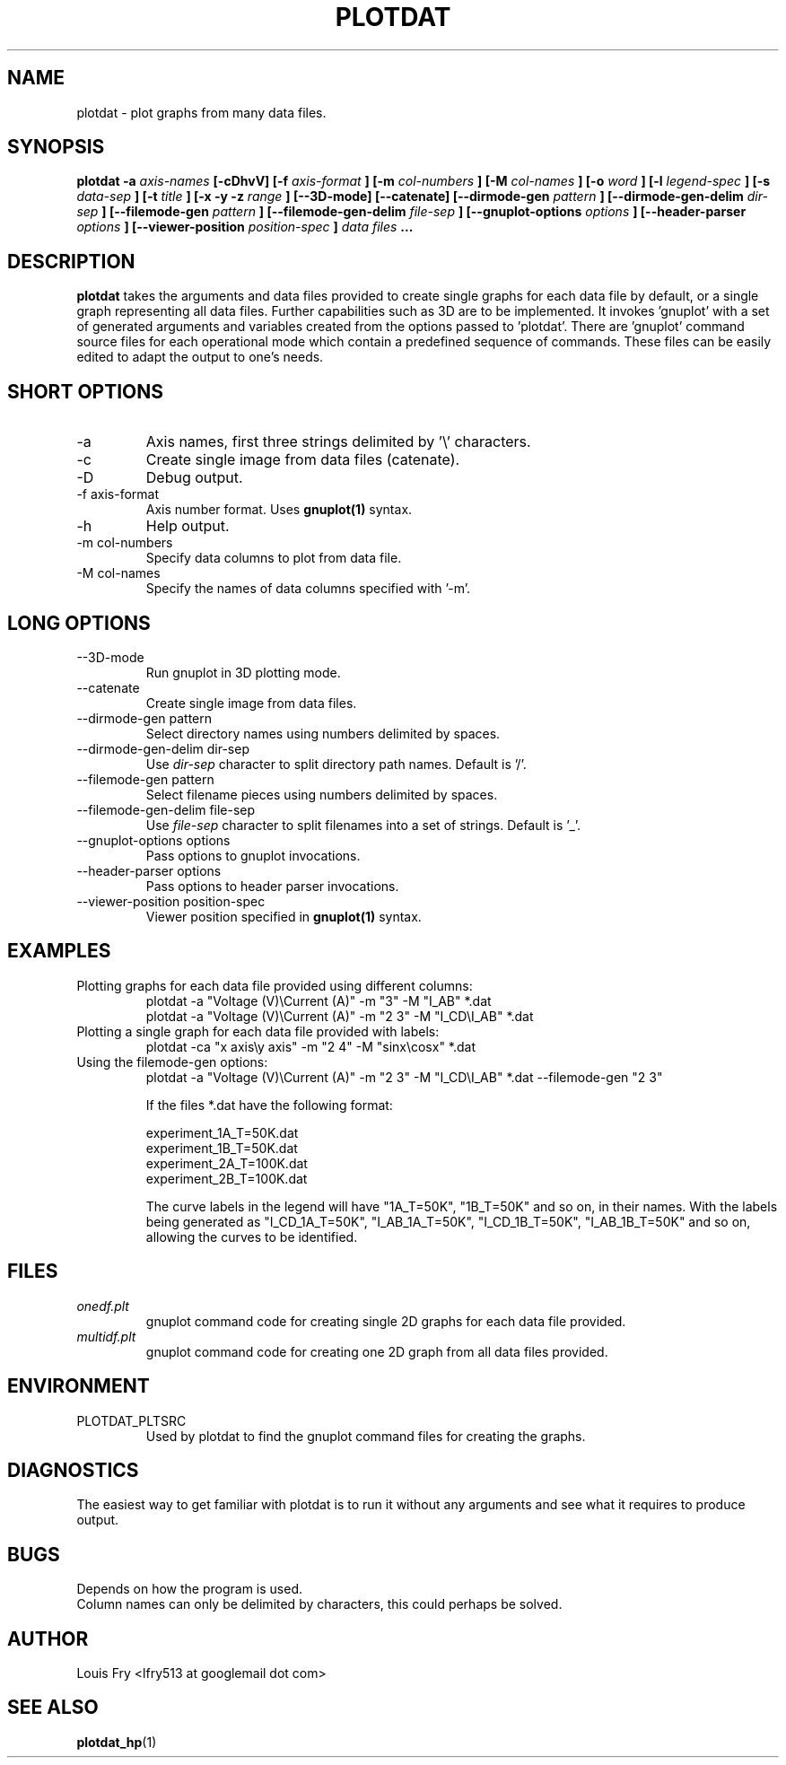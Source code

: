 .\" groff -man -Tascii plotdat.1
.TH PLOTDAT 1 "JANUARY 2014" Linux "User Manuals"
.SH NAME
plotdat \- plot graphs from many data files.
.SH SYNOPSIS
.B plotdat -a
.I axis-names
.B [-cDhvV] [-f
.I axis-format
.B ] [-m
.I col-numbers
.B ] [-M
.I col-names
.B ] [-o
.I word
.B ] [-l
.I legend-spec
.B ] [-s
.I data-sep
.B ] [-t
.I title
.B ] [-x -y -z
.I range
.B ] [--3D-mode] [--catenate] [--dirmode-gen
.I pattern
.B ] [--dirmode-gen-delim
.I dir-sep
.B ] [--filemode-gen
.I pattern
.B ] [--filemode-gen-delim
.I file-sep
.B ] [--gnuplot-options
.I options
.B ] [--header-parser
.I options
.B ] [--viewer-position
.I position-spec
.B ]
.I data files
.B ...
.SH DESCRIPTION
.B plotdat
takes the arguments and data files provided to create single graphs for each data file by default, or a single graph representing all data files. Further capabilities such as 3D are to be implemented. It invokes 'gnuplot' with a set of generated arguments and variables created from the options passed to 'plotdat'. There are 'gnuplot' command source files for each operational mode which contain a predefined sequence of commands. These files can be easily edited to adapt the output to one's needs.
.SH SHORT OPTIONS
.IP -a
Axis names, first three strings delimited by '\\' characters.
.IP -c
Create single image from data files (catenate).
.IP -D
Debug output.
.IP "-f axis-format"
Axis number format. Uses
.B gnuplot(1)
syntax.
.IP -h
Help output.
.IP "-m col-numbers"
Specify data columns to plot from data file.
.IP "-M col-names"
Specify the names of data columns specified with '-m'.
.SH LONG OPTIONS
.IP --3D-mode
Run gnuplot in 3D plotting mode.
.IP --catenate
Create single image from data files.
.IP "--dirmode-gen pattern"
Select directory names using numbers delimited by spaces.
.IP "--dirmode-gen-delim dir-sep"
Use
.I dir-sep
character to split directory path names. Default is '/'.
.IP "--filemode-gen pattern"
Select filename pieces using numbers delimited by spaces.
.IP "--filemode-gen-delim file-sep"
Use
.I file-sep
character to split filenames into a set of strings. Default is '_'.
.IP "--gnuplot-options options"
Pass options to gnuplot invocations.
.IP "--header-parser options"
Pass options to header parser invocations.
.IP "--viewer-position position-spec"
Viewer position specified in
.B gnuplot(1)
syntax.
.SH EXAMPLES
.IP "Plotting graphs for each data file provided using different columns:"
plotdat -a "Voltage (V)\\Current (A)" -m "3" -M "I_AB" *.dat
.br
plotdat -a "Voltage (V)\\Current (A)" -m "2 3" -M "I_CD\\I_AB" *.dat
.IP "Plotting a single graph for each data file provided with labels:"
plotdat -ca "x axis\\y axis" -m "2 4" -M "sinx\\cosx" *.dat
.IP "Using the filemode-gen options:"
plotdat -a "Voltage (V)\\Current (A)" -m "2 3" -M "I_CD\\I_AB" *.dat --filemode-gen "2 3"

If the files *.dat have the following format:

experiment_1A_T=50K.dat
.br 
experiment_1B_T=50K.dat
.br
experiment_2A_T=100K.dat
.br
experiment_2B_T=100K.dat

The curve labels in the legend will have "1A_T=50K", "1B_T=50K" and so on, in their names. With the labels being generated as "I_CD_1A_T=50K", "I_AB_1A_T=50K", "I_CD_1B_T=50K", "I_AB_1B_T=50K" and so on, allowing the curves to be identified.
	
.SH FILES
.I onedf.plt
.RS
gnuplot command code for creating single 2D graphs for each data file provided.
.RE
.I multidf.plt
.RS
gnuplot command code for creating one 2D graph from all data files provided.
.SH ENVIRONMENT
.IP PLOTDAT_PLTSRC
Used by plotdat to find the gnuplot command files for creating the graphs.
.SH DIAGNOSTICS
The easiest way to get familiar with plotdat is to run it without any arguments and see what it requires to produce output.
.SH BUGS
Depends on how the program is used.
.br
Column names can only be delimited by characters, this could perhaps be solved.
.SH AUTHOR
Louis Fry <lfry513 at googlemail dot com>
.SH "SEE ALSO"
.BR plotdat_hp (1)

